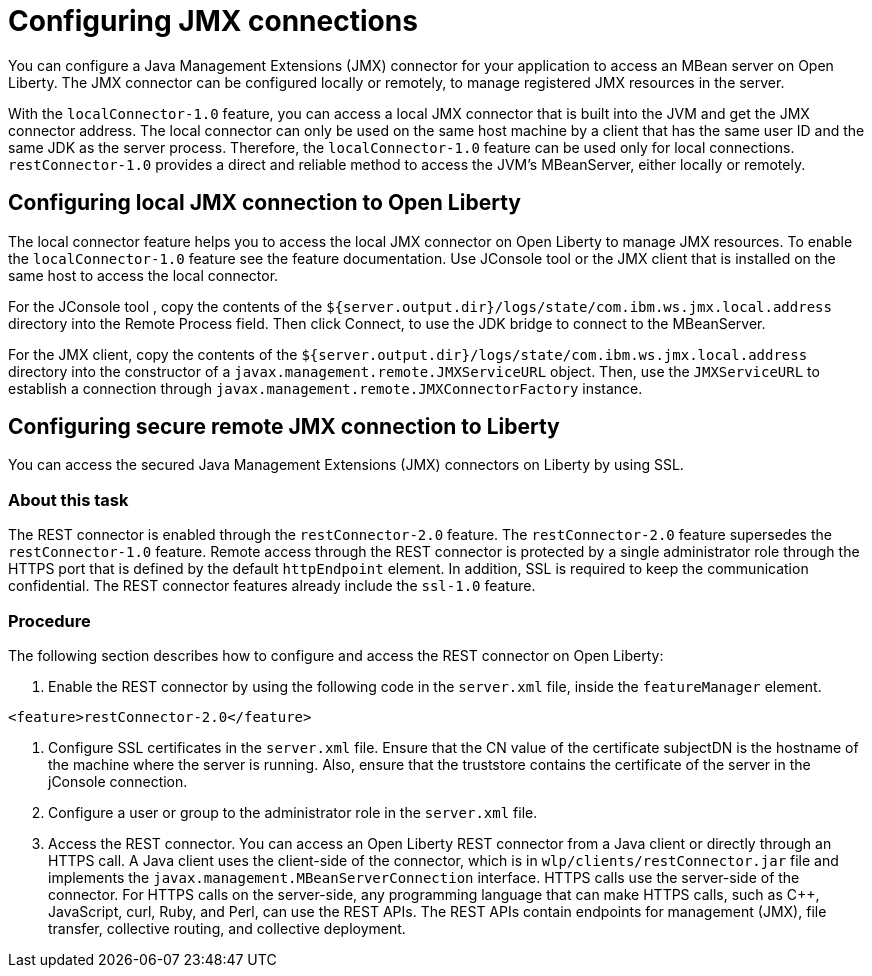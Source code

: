 // Copyright (c) 2020 IBM Corporation and others.
// Licensed under Creative Commons Attribution-NoDerivatives
// 4.0 International (CC BY-ND 4.0)
//   https://creativecommons.org/licenses/by-nd/4.0/
//
// Contributors:
//     IBM Corporation
//
:page-description: Open Liberty supports two JMX connectors, local connector and REST connector.
:seo-title: Designing cloud-native microservices
:seo-description: Open Liberty supports two JMX connectors, local connector and REST connector.
:page-layout: general-reference
:page-type: general
= Configuring JMX connections

You can configure a Java Management Extensions (JMX) connector for your application to access an MBean server on Open Liberty.
The JMX connector can be configured locally or remotely, to manage  registered JMX resources in the server.

With the `localConnector-1.0` feature, you can access a local JMX connector that is built into the JVM and get the JMX connector address.
 The local connector can only be used on the same host machine by a client that has the same user ID and the same JDK as the server process.
Therefore, the `localConnector-1.0` feature can be used only for local connections.
`restConnector-1.0` provides a direct and reliable method to access the JVM’s MBeanServer, either locally or remotely.

== Configuring local JMX connection to Open Liberty

The local connector feature helps you to access the local JMX connector on Open Liberty to manage JMX resources.
To enable the `localConnector-1.0` feature see the feature documentation.
Use JConsole tool or the JMX client that is installed on the same host to access the local connector.

For the JConsole tool , copy the contents of  the `${server.output.dir}/logs/state/com.ibm.ws.jmx.local.address` directory into the Remote Process field.
Then click Connect, to use the JDK bridge to connect to the MBeanServer.

For the JMX client, copy the contents of the `${server.output.dir}/logs/state/com.ibm.ws.jmx.local.address` directory into the constructor of a `javax.management.remote.JMXServiceURL` object.
Then, use the `JMXServiceURL` to establish a connection through `javax.management.remote.JMXConnectorFactory` instance.


== Configuring secure remote JMX connection to Liberty

You can access the secured Java Management Extensions (JMX) connectors on Liberty by using SSL.

=== About this task

The REST connector is enabled through the `restConnector-2.0` feature.
The `restConnector-2.0` feature supersedes the `restConnector-1.0` feature.
Remote access through the REST connector is protected by a single administrator role through the HTTPS port that is defined by the default `httpEndpoint` element.
In addition, SSL is required to keep the communication confidential.
The REST connector features already include the `ssl-1.0` feature.


=== Procedure

The following section describes how to configure and access the REST connector on Open Liberty:

1. Enable the REST connector by using the following code in the `server.xml` file, inside the `featureManager` element.

[source, xml]
----
<feature>restConnector-2.0</feature>
----

2.  Configure SSL certificates in the `server.xml` file.
Ensure that the CN value of the certificate subjectDN is the hostname of the machine where the server is running. Also, ensure that the truststore contains the certificate of the server in the jConsole connection.

3.  Configure a user or group to the administrator role in the `server.xml` file.

4. Access the REST connector.
You can access an Open Liberty REST connector from a Java client or directly through an HTTPS call.
A Java client uses the client-side of the connector, which is in `wlp/clients/restConnector.jar` file and implements the `javax.management.MBeanServerConnection` interface.
HTTPS calls use the server-side of the connector.
For HTTPS calls on the server-side, any programming language that can make HTTPS calls, such as C++, JavaScript, curl, Ruby, and Perl, can use the REST APIs.
The REST APIs contain endpoints for management (JMX), file transfer, collective routing, and collective deployment.
